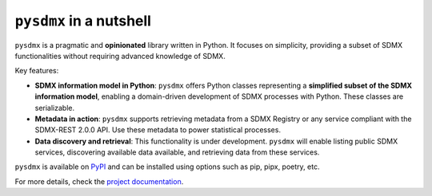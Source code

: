 ``pysdmx`` in a nutshell
========================

``pysdmx`` is a pragmatic and **opinionated** library written in Python. It
focuses on simplicity, providing a subset of SDMX functionalities without
requiring advanced knowledge of SDMX.

Key features:

- **SDMX information model in Python**: ``pysdmx`` offers Python classes
  representing a **simplified subset of the SDMX information model**,
  enabling a domain-driven development of SDMX processes with Python. These
  classes are serializable.
- **Metadata in action**: ``pysdmx`` supports retrieving metadata from a SDMX
  Registry or any service compliant with the SDMX-REST 2.0.0 API. Use these
  metadata to power statistical processes.
- **Data discovery and retrieval**: This functionality is under development.
  ``pysdmx`` will enable listing public SDMX services, discovering available
  data available, and retrieving data from these services.

``pysdmx`` is available on `PyPI <https://pypi.org/>`_ and can be
installed using options such as pip, pipx, poetry, etc.

For more details, check the `project documentation 
<https://bis-med-it.github.io/pysdmx>`_.
